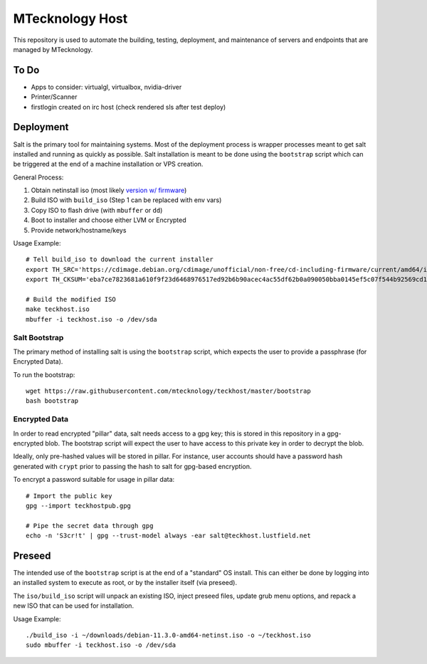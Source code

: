MTecknology Host
================

This repository is used to automate the building, testing, deployment, and
maintenance of servers and endpoints that are managed by MTecknology.

To Do
-----

- Apps to consider: virtualgl, virtualbox, nvidia-driver
- Printer/Scanner
- firstlogin created on irc host (check rendered sls after test deploy)

Deployment
----------

Salt is the primary tool for maintaining systems. Most of the deployment process
is wrapper processes meant to get salt installed and running as quickly as
possible. Salt installation is meant to be done using the ``bootstrap`` script
which can be triggered at the end of a machine installation or VPS creation.

General Process:

1. Obtain netinstall iso (most likely `version w/ firmware`_)
2. Build ISO with ``build_iso`` (Step 1 can be replaced with env vars)
3. Copy ISO to flash drive (with ``mbuffer`` or ``dd``)
4. Boot to installer and choose either LVM or Encrypted
5. Provide network/hostname/keys

Usage Example::

    # Tell build_iso to download the current installer
    export TH_SRC='https://cdimage.debian.org/cdimage/unofficial/non-free/cd-including-firmware/current/amd64/iso-cd/firmware-11.3.0-amd64-netinst.iso'
    export TH_CKSUM='eba7ce7823681a610f9f23d6468976517ed92b6b90acec4ac55df62b0a090050bba0145ef5c07f544b92569cd10e9572f4e9f7c3415b3323abffa51cd7c5d4f4'

    # Build the modified ISO
    make teckhost.iso
    mbuffer -i teckhost.iso -o /dev/sda


Salt Bootstrap
~~~~~~~~~~~~~~

The primary method of installing salt is using the ``bootstrap`` script, which
expects the user to provide a passphrase (for Encrypted Data).

To run the bootstrap::

    wget https://raw.githubusercontent.com/mtecknology/teckhost/master/bootstrap
    bash bootstrap

Encrypted Data
~~~~~~~~~~~~~~

In order to read encrypted "pillar" data, salt needs access to a gpg key; this
is stored in this repository in a gpg-encrypted blob. The bootstrap script will
expect the user to have access to this private key in order to decrypt the blob.

Ideally, only pre-hashed values will be stored in pillar. For instance, user
accounts should have a password hash generated with ``crypt`` prior to passing
the hash to salt for gpg-based encryption.

To encrypt a password suitable for usage in pillar data::

    # Import the public key
    gpg --import teckhostpub.gpg

    # Pipe the secret data through gpg
    echo -n 'S3cr!t' | gpg --trust-model always -ear salt@teckhost.lustfield.net


Preseed
-------

The intended use of the ``bootstrap`` script is at the end of a "standard" OS
install. This can either be done by logging into an installed system to execute
as root, or by the installer itself (via preseed).

The ``iso/build_iso`` script will unpack an existing ISO, inject preseed files,
update grub menu options, and repack a new ISO that can be used for
installation.

Usage Example::

    ./build_iso -i ~/downloads/debian-11.3.0-amd64-netinst.iso -o ~/teckhost.iso
    sudo mbuffer -i teckhost.iso -o /dev/sda

.. _version w/ firmware: https://cdimage.debian.org/cdimage/unofficial/non-free/cd-including-firmware/current/amd64/iso-cd/
